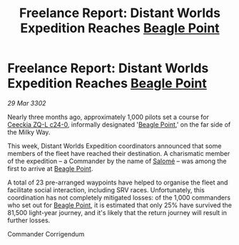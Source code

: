 :PROPERTIES:
:ID:       da3eeb15-5e97-431d-9236-66beeb71f322
:END:
#+title: Freelance Report: Distant Worlds Expedition Reaches [[id:80ea667a-62b4-4082-bed0-ce253d76869b][Beagle Point]]
#+filetags: :3302:galnet:

* Freelance Report: Distant Worlds Expedition Reaches [[id:80ea667a-62b4-4082-bed0-ce253d76869b][Beagle Point]]

/29 Mar 3302/

Nearly three months ago, approximately 1,000 pilots set a course for
[[id:80ea667a-62b4-4082-bed0-ce253d76869b][Ceeckia ZQ-L c24-0]], informally designated '[[id:80ea667a-62b4-4082-bed0-ce253d76869b][Beagle Point]],' on the far
side of the Milky Way.

This week, Distant Worlds Expedition coordinators announced that some members of the fleet have reached their destination. A charismatic member of the expedition – a Commander by the name of [[id:2f09bc24-0885-4d00-9d1f-506b32464dbe][Salomé]] – was among the first to arrive at [[id:80ea667a-62b4-4082-bed0-ce253d76869b][Beagle Point]]. 

A total of 23 pre-arranged waypoints have helped to organise the fleet and facilitate social interaction, including SRV races. Unfortunately, this coordination has not completely mitigated losses: of the 1,000 commanders who set out for [[id:80ea667a-62b4-4082-bed0-ce253d76869b][Beagle Point]], it is estimated that only 25% have survived the 81,500 light-year journey, and it's likely that the return journey will result in further losses. 

Commander Corrigendum

